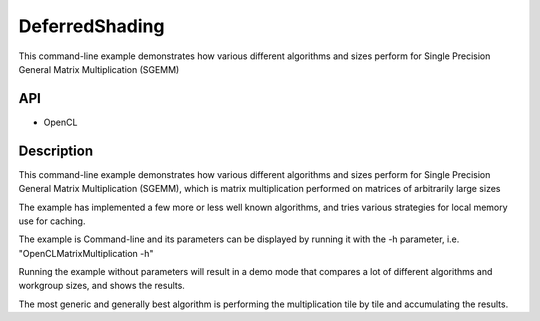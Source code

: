 ===============
DeferredShading
===============

This command-line example demonstrates how various different algorithms and sizes perform for Single Precision General Matrix Multiplication (SGEMM)

API
---
* OpenCL

Description
-----------	
This command-line example demonstrates how various different algorithms and sizes perform for Single Precision General Matrix Multiplication (SGEMM), which is matrix multiplication performed on matrices of arbitrarily large sizes

The example has implemented a few more or less well known algorithms, and tries various strategies for local memory use for caching.

The example is Command-line and its parameters can be displayed by running it with the -h parameter, i.e. "OpenCLMatrixMultiplication -h"

Running the example without parameters will result in a demo mode that compares a lot of different algorithms and workgroup sizes, and shows the results.

The most generic and generally best algorithm is performing the multiplication tile by tile and accumulating the results.